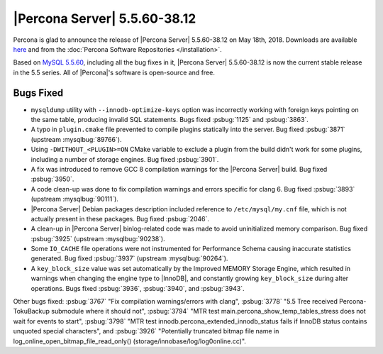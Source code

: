 .. rn:: 5.5.60-38.12

=============================
|Percona Server| 5.5.60-38.12
=============================

Percona is glad to announce the release of |Percona Server| 5.5.60-38.12 on
May 18th, 2018. Downloads are available `here
<http://www.percona.com/downloads/Percona-Server-5.5/Percona-Server-5.5.60-38.12/>`_
and from the :doc:`Percona Software Repositories </installation>`.

Based on `MySQL 5.5.60
<http://dev.mysql.com/doc/relnotes/mysql/5.5/en/news-5-5-60.html>`_, including
all the bug fixes in it, |Percona Server| 5.5.60-38.12 is now the current
stable release in the 5.5 series. All of |Percona|'s software is open-source
and free.

Bugs Fixed
==========

* ``mysqldump`` utility with ``--innodb-optimize-keys`` option was incorrectly
  working with foreign keys pointing on the same table, producing invalid SQL
  statements. Bugs fixed :psbug:`1125` and :psbug:`3863`.

* A typo in ``plugin.cmake`` file prevented to compile plugins statically
  into the server. Bug fixed :psbug:`3871` (upstream :mysqlbug:`89766`).

* Using ``-DWITHOUT_<PLUGIN>=ON`` CMake variable to exclude a plugin from the
  build didn't work for some plugins, including a number of storage engines.
  Bug fixed :psbug:`3901`.

* A fix was introduced to remove GCC 8 compilation warnings for the
  |Percona Server| build. Bug fixed :psbug:`3950`.

* A code clean-up was done to fix compilation warnings and errors specific
  for clang 6. Bug fixed :psbug:`3893` (upstream :mysqlbug:`90111`).

* |Percona Server| Debian packages description included reference to
  ``/etc/mysql/my.cnf`` file, which is not actually present in these packages.
  Bug fixed :psbug:`2046`.

* A clean-up in |Percona Server| binlog-related code was made to avoid
  uninitialized memory comparison. Bug fixed :psbug:`3925` (upstream
  :mysqlbug:`90238`).

* Some ``IO_CACHE`` file operations were not instrumented for Performance
  Schema causing inaccurate statistics generated. Bug fixed :psbug:`3937`
  (upstream :mysqlbug:`90264`).

* A ``key_block_size`` value was set automatically by the Improved MEMORY
  Storage Engine, which resulted in warnings when changing the engine type to
  |InnoDB|, and constantly growing ``key_block_size`` during alter operations.
  Bugs fixed :psbug:`3936`, :psbug:`3940`, and :psbug:`3943`.


Other bugs fixed: :psbug:`3767` "Fix compilation warnings/errors with clang",
:psbug:`3778` "5.5 Tree received Percona-TokuBackup submodule where it should
not", :psbug:`3794` "MTR test main.percona_show_temp_tables_stress does not
wait for events to start", :psbug:`3798` "MTR test
innodb.percona_extended_innodb_status fails if InnoDB status contains unquoted
special characters", and :psbug:`3926` "Potentially truncated bitmap file name
in log_online_open_bitmap_file_read_only()
(storage/innobase/log/log0online.cc)".
